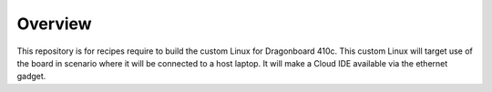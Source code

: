 ========
Overview
========
This repository is for recipes require to build the custom Linux for Dragonboard 410c.
This custom Linux will target use of the board in scenario where it will be connected to a
host laptop. It will make a Cloud IDE available via the ethernet gadget.

